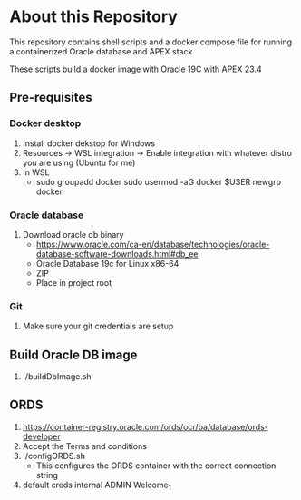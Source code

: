 * About this Repository
This repository contains shell scripts and a docker compose file for running a containerized Oracle database and APEX stack

These scripts build a docker image with Oracle 19C with APEX 23.4
** Pre-requisites
*** Docker desktop
1. Install docker dekstop for Windows
2. Resources -> WSL integration -> Enable integration with whatever distro you are using (Ubuntu for me)
3. In WSL
   + sudo groupadd docker
     sudo usermod -aG docker $USER
     newgrp docker

*** Oracle database
1. Download oracle db binary
   + https://www.oracle.com/ca-en/database/technologies/oracle-database-software-downloads.html#db_ee
   + Oracle Database 19c for Linux x86-64
   + ZIP
   + Place in project root

*** Git
1. Make sure your git credentials are setup

** Build Oracle DB image
1. ./buildDbImage.sh

** ORDS
1. https://container-registry.oracle.com/ords/ocr/ba/database/ords-developer
2. Accept the Terms and conditions
3. ./configORDS.sh
   + This configures the ORDS container with the correct connection string
4. default creds
   internal
   ADMIN
   Welcome_1

